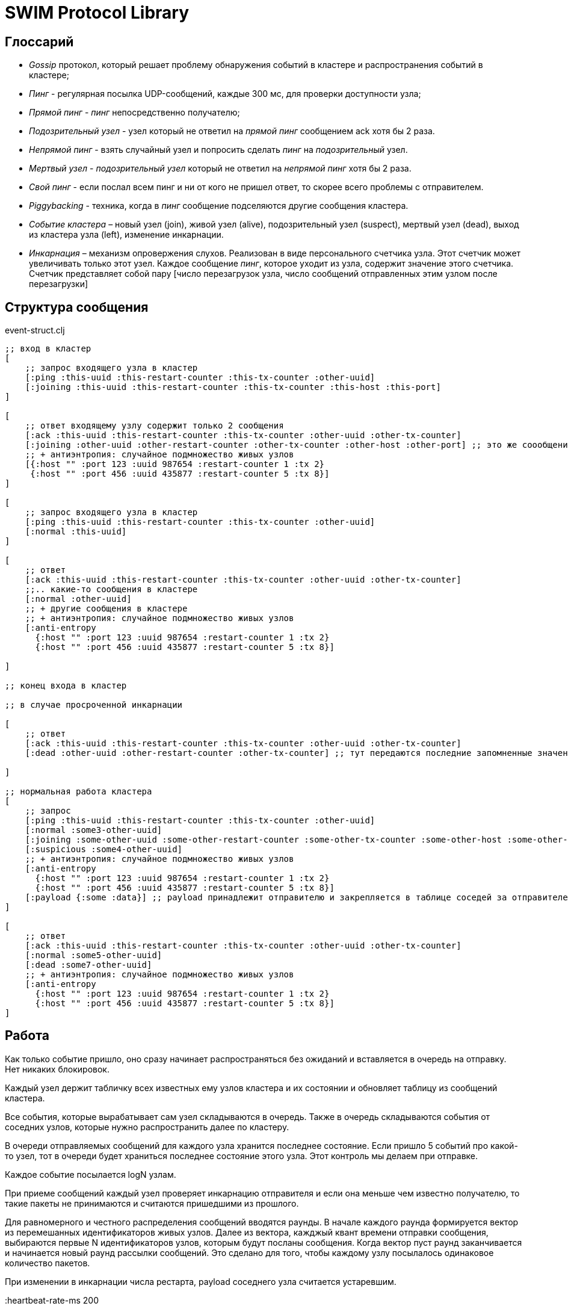 = SWIM Protocol Library


== Глоссарий 

* _Gossip_ протокол, который решает проблему обнаружения событий в кластере и распространения событий в кластере;


* _Пинг_ - регулярная посылка UDP-сообщений, каждые 300 мс, для проверки доступности узла;

* _Прямой пинг_ - _пинг_  непосредственно получателю;

* _Подозрительный узел_ - узел который не ответил на _прямой пинг_ сообщением ack хотя бы 2 раза.

* _Непрямой пинг_ - взять случайный узел и попросить сделать _пинг_ на _подозрительный_ узел.

* _Мертвый узел_ - _подозрительный узел_ который не ответил на _непрямой пинг_ хотя бы 2 раза.

* _Свой пинг_ - если послал всем пинг и ни от кого не пришел ответ, то скорее всего проблемы с отправителем.

* _Piggybacking_ - техника, когда в _пинг_ сообщение подселяются другие сообщения кластера.

* _Событие кластера_ – новый узел (join), живой узел (alive), подозрительный узел (suspect), мертвый узел (dead), выход из кластера узла (left), изменение инкарнации.

* _Инкарнация_ – механизм опровержения слухов. Реализован в виде персонального счетчика узла. Этот счетчик может увеличивать только этот узел. Каждое сообщение _пинг_, которое уходит из узла, содержит значение этого счетчика. 
Счетчик представляет собой пару [число перезагрузок узла, число сообщений отправленных этим узлом после перезагрузки]

==  Структура сообщения

[source,clojure]
.event-struct.clj
----



;; вход в кластер
[
    ;; запрос входящего узла в кластер
    [:ping :this-uuid :this-restart-counter :this-tx-counter :other-uuid]
    [:joining :this-uuid :this-restart-counter :this-tx-counter :this-host :this-port]
]

[
    ;; ответ входящему узлу содержит только 2 сообщения
    [:ack :this-uuid :this-restart-counter :this-tx-counter :other-uuid :other-tx-counter]
    [:joining :other-uuid :other-restart-counter :other-tx-counter :other-host :other-port] ;; это же соообщение рассылается остальным узлам кластера
    ;; + антиэнтропия: случайное подмножество живых узлов
    [{:host "" :port 123 :uuid 987654 :restart-counter 1 :tx 2}
     {:host "" :port 456 :uuid 435877 :restart-counter 5 :tx 8}]
]

[
    ;; запрос входящего узла в кластер
    [:ping :this-uuid :this-restart-counter :this-tx-counter :other-uuid]
    [:normal :this-uuid]
]

[
    ;; ответ
    [:ack :this-uuid :this-restart-counter :this-tx-counter :other-uuid :other-tx-counter]
    ;;.. какие-то сообщения в кластере
    [:normal :other-uuid]
    ;; + другие сообщения в кластере
    ;; + антиэнтропия: случайное подмножество живых узлов
    [:anti-entropy 
      {:host "" :port 123 :uuid 987654 :restart-counter 1 :tx 2}
      {:host "" :port 456 :uuid 435877 :restart-counter 5 :tx 8}]

]

;; конец входа в кластер

;; в случае просроченной инкарнации 

[
    ;; ответ
    [:ack :this-uuid :this-restart-counter :this-tx-counter :other-uuid :other-tx-counter]
    [:dead :other-uuid :other-restart-counter :other-tx-counter] ;; тут передаются последние запомненные значения
   
]

;; нормальная работа кластера
[
    ;; запрос
    [:ping :this-uuid :this-restart-counter :this-tx-counter :other-uuid]
    [:normal :some3-other-uuid]
    [:joining :some-other-uuid :some-other-restart-counter :some-other-tx-counter :some-other-host :some-other-port]
    [:suspicious :some4-other-uuid]
    ;; + антиэнтропия: случайное подмножество живых узлов
    [:anti-entropy 
      {:host "" :port 123 :uuid 987654 :restart-counter 1 :tx 2}
      {:host "" :port 456 :uuid 435877 :restart-counter 5 :tx 8}]
    [:payload {:some :data}] ;; payload принадлежит отправителю и закрепляется в таблице соседей за отправителем
]

[
    ;; ответ
    [:ack :this-uuid :this-restart-counter :this-tx-counter :other-uuid :other-tx-counter]
    [:normal :some5-other-uuid]
    [:dead :some7-other-uuid]
    ;; + антиэнтропия: случайное подмножество живых узлов
    [:anti-entropy 
      {:host "" :port 123 :uuid 987654 :restart-counter 1 :tx 2}
      {:host "" :port 456 :uuid 435877 :restart-counter 5 :tx 8}]
]


----



== Работа 

Как только событие пришло, оно сразу начинает распространяться без ожиданий и вставляется в очередь на отправку. Нет никаких блокировок.

Каждый узел держит табличку всех известных ему узлов кластера и их состоянии и обновляет таблицу из сообщений кластера.

Все события, которые вырабатывает сам узел складываются в очередь. Также в очередь складываются события от соседних узлов, которые нужно распространить далее по кластеру.

В очереди отправляемых сообщений для каждого узла хранится последнее состояние. Если пришло 5 событий про какой-то узел, тот в очереди будет храниться последнее состояние этого узла. Этот контроль мы делаем при отправке.

Каждое событие посылается logN узлам.

При приеме сообщений каждый узел проверяет инкарнацию отправителя и если она меньше чем известно получателю, то такие пакеты не принимаются и считаются пришедшими из прошлого.

Для равномерного и честного распределения сообщений вводятся раунды. В начале каждого раунда формируется вектор из перемешанных идентификаторов живых узлов. Далее из вектора, кажджый квант времени отправки сообщения,  выбираются первые N идентификаторов узлов, которым будут посланы сообщения. Когда вектор пуст раунд заканчивается и начинается новый раунд рассылки сообщений. Это сделано для того, чтобы каждому узлу посылалось одинаковое количество пакетов.

При изменении в инкарнации числа рестарта, payload соседнего узла считается устаревшим. 

:heartbeat-rate-ms 200

.Команды кластера: 
* add-node({:uuid, :host, :port,..}) - добавить в кластер узел.
* leave-node(uuid) - вывести узел кластера из общения.
* remove-node(uuid) - удалить информацию об узле из кластера, предварительно сделав leave-node.
* probe-node(host, port) - проверить доступен ли узел. 
* total-size() - количество всех известных узлов кластера.
* active-size() - количество активных узлов кластера.
* node-info(uuid) - информация об узле из таблицы соседей.
* on-node-event(uuid,event-type) - подписка на события на конкретном узле.
* on-cluster-event(event-type) - подписка на события в кластере.
* set-payload(uuid, {:some :data}) - установить данные для узла.



